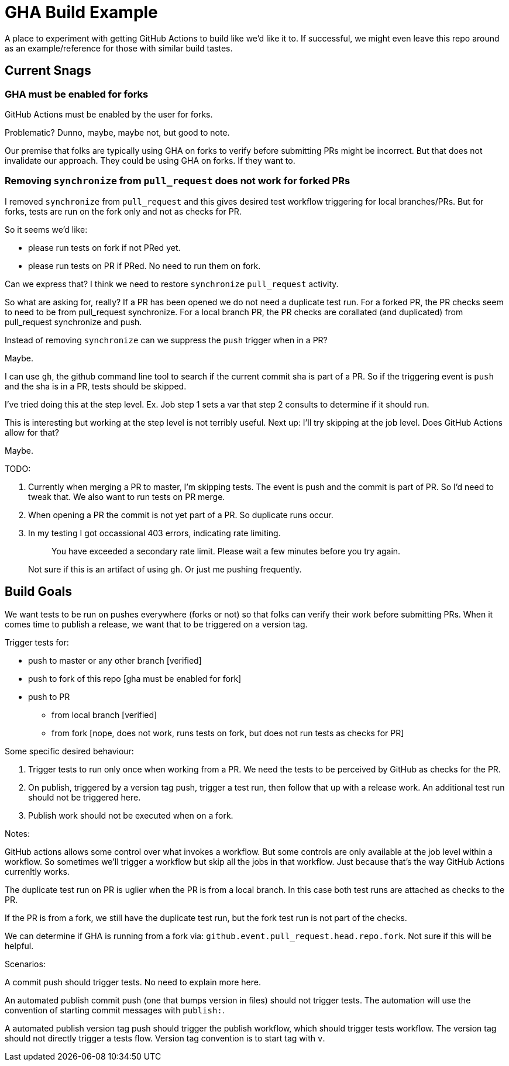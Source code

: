 = GHA Build Example

A place to experiment with getting GitHub Actions to build like we'd like it to.
If successful, we might even leave this repo around as an example/reference for those with similar build tastes.

== Current Snags

=== GHA must be enabled for forks
GitHub Actions must be enabled by the user for forks.

Problematic? Dunno, maybe, maybe not, but good to note.

Our premise that folks are typically using GHA on forks to verify before submitting PRs might be incorrect.
But that does not invalidate our approach.
They could be using GHA on forks.
If they want to.

=== Removing `synchronize` from `pull_request` does not work for forked PRs
I removed `synchronize` from `pull_request` and this gives desired test workflow triggering for local branches/PRs.
But for forks, tests are run on the fork only and not as checks for PR.

So it seems we'd like:

* please run tests on fork if not PRed yet.
* please run tests on PR if PRed. No need to run them on fork.

Can we express that?
I think we need to restore `synchronize` `pull_request` activity.

So what are asking for, really?
If a PR has been opened we do not need a duplicate test run.
For a forked PR, the PR checks seem to need to be from pull_request synchronize.
For a local branch PR, the PR checks are corallated (and duplicated) from pull_request synchronize and push.

Instead of removing `synchronize` can we suppress the `push` trigger when in a PR?

Maybe.

I can use `gh`, the github command line tool to search if the current commit sha is part of a PR.
So if the triggering event is `push` and the sha is in a PR, tests should be skipped.

I've tried doing this at the step level.
Ex. Job step 1 sets a var that step 2 consults to determine if it should run.

This is interesting but working at the step level is not terribly useful.
Next up: I'll try skipping at the job level.
Does GitHub Actions allow for that?

Maybe.

TODO:

1. Currently when merging a PR to master, I'm skipping tests.
The event is push and the commit is part of PR.
So I'd need to tweak that.
We also want to run tests on PR merge.
2. When opening a PR the commit is not yet part of a PR.
So duplicate runs occur.
3. In my testing I got occassional 403 errors, indicating rate limiting.
+
> You have exceeded a secondary rate limit. Please wait a few minutes before you try again.
+
Not sure if this is an artifact of using `gh`.
Or just me pushing frequently.

== Build Goals

We want tests to be run on pushes everywhere (forks or not) so that folks can verify their work before submitting PRs.
When it comes time to publish a release, we want that to be triggered on a version tag.

Trigger tests for:

* push to master or any other branch [verified]
* push to fork of this repo [gha must be enabled for fork]
* push to PR
** from local branch [verified]
** from fork [nope, does not work, runs tests on fork, but does not run tests as checks for PR]

Some specific desired behaviour:

1. Trigger tests to run only once when working from a PR.
We need the tests to be perceived by GitHub as checks for the PR.
2. On publish, triggered by a version tag push, trigger a test run, then follow that up with a release work.
An additional test run should not be triggered here.
3. Publish work should not be executed when on a fork.

Notes:

GitHub actions allows some control over what invokes a workflow.
But some controls are only available at the job level within a workflow.
So sometimes we'll trigger a workflow but skip all the jobs in that workflow.
Just because that's the way GitHub Actions currenltly works.

The duplicate test run on PR is uglier when the PR is from a local branch.
In this case both test runs are attached as checks to the PR.

If the PR is from a fork, we still have the duplicate test run, but the fork test run is not part of the checks.

We can determine if GHA is running from a fork via: `github.event.pull_request.head.repo.fork`.
Not sure if this will be helpful.

Scenarios:

A commit push should trigger tests. No need to explain more here.

An automated publish commit push (one that bumps version in files) should not trigger tests.
The automation will use the convention of starting commit messages with `publish:`.

A automated publish version tag push should trigger the publish workflow, which should trigger tests workflow.
The version tag should not directly trigger a tests flow.
Version tag convention is to start tag with `v`.
